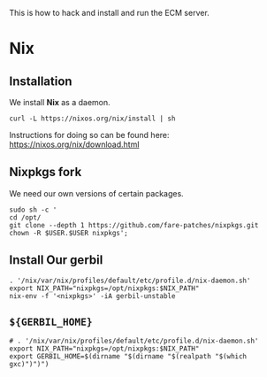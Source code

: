 This is how to hack and install and run the ECM server.

* Nix


** Installation

 We install *Nix* as a daemon.

 #+begin_src shell
   curl -L https://nixos.org/nix/install | sh
 #+end_src

 Instructions for doing so can be found here: https://nixos.org/nix/download.html


** Nixpkgs fork

 We need our own versions of certain packages.

 #+begin_src shell 
 sudo sh -c '
 cd /opt/
 git clone --depth 1 https://github.com/fare-patches/nixpkgs.git
 chown -R $USER.$USER nixpkgs';
 #+end_src


** Install Our gerbil

 #+begin_src shell
 . '/nix/var/nix/profiles/default/etc/profile.d/nix-daemon.sh'
 export NIX_PATH="nixpkgs=/opt/nixpkgs:$NIX_PATH"
 nix-env -f '<nixpkgs>' -iA gerbil-unstable
 #+end_src

** ~${GERBIL_HOME}~

 #+begin_src shell :tangle gerbil-nix-env.sh
 # . '/nix/var/nix/profiles/default/etc/profile.d/nix-daemon.sh'
 export NIX_PATH="nixpkgs=/opt/nixpkgs:$NIX_PATH"
 export GERBIL_HOME=$(dirname "$(dirname "$(realpath "$(which gxc)")")")
 #+end_src

